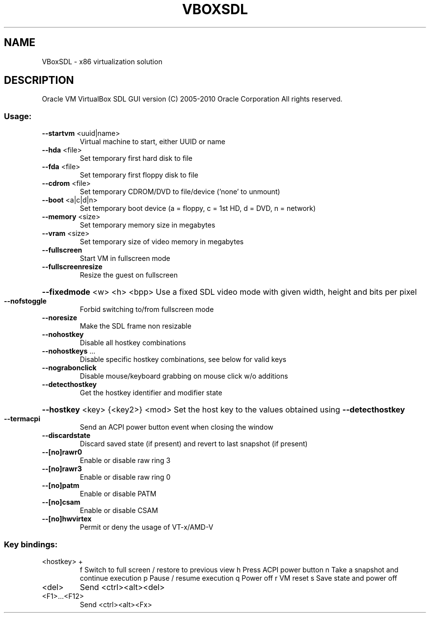 .\" DO NOT MODIFY THIS FILE!  It was generated by help2man 1.38.2.
.TH VBOXSDL "1" "September 2010" "VBoxSDL" "User Commands"
.SH NAME
VBoxSDL \- x86 virtualization solution
.SH DESCRIPTION
Oracle VM VirtualBox SDL GUI version
(C) 2005\-2010 Oracle Corporation
All rights reserved.
.SS "Usage:"
.TP
\fB\-\-startvm\fR <uuid|name>
Virtual machine to start, either UUID or name
.TP
\fB\-\-hda\fR <file>
Set temporary first hard disk to file
.TP
\fB\-\-fda\fR <file>
Set temporary first floppy disk to file
.TP
\fB\-\-cdrom\fR <file>
Set temporary CDROM/DVD to file/device ('none' to unmount)
.TP
\fB\-\-boot\fR <a|c|d|n>
Set temporary boot device (a = floppy, c = 1st HD, d = DVD, n = network)
.TP
\fB\-\-memory\fR <size>
Set temporary memory size in megabytes
.TP
\fB\-\-vram\fR <size>
Set temporary size of video memory in megabytes
.TP
\fB\-\-fullscreen\fR
Start VM in fullscreen mode
.TP
\fB\-\-fullscreenresize\fR
Resize the guest on fullscreen
.HP
\fB\-\-fixedmode\fR <w> <h> <bpp> Use a fixed SDL video mode with given width, height and bits per pixel
.TP
\fB\-\-nofstoggle\fR
Forbid switching to/from fullscreen mode
.TP
\fB\-\-noresize\fR
Make the SDL frame non resizable
.TP
\fB\-\-nohostkey\fR
Disable all hostkey combinations
.TP
\fB\-\-nohostkeys\fR ...
Disable specific hostkey combinations, see below for valid keys
.TP
\fB\-\-nograbonclick\fR
Disable mouse/keyboard grabbing on mouse click w/o additions
.TP
\fB\-\-detecthostkey\fR
Get the hostkey identifier and modifier state
.HP
\fB\-\-hostkey\fR <key> {<key2>} <mod> Set the host key to the values obtained using \fB\-\-detecthostkey\fR
.TP
\fB\-\-termacpi\fR
Send an ACPI power button event when closing the window
.TP
\fB\-\-discardstate\fR
Discard saved state (if present) and revert to last snapshot (if present)
.TP
\fB\-\-[no]rawr0\fR
Enable or disable raw ring 3
.TP
\fB\-\-[no]rawr3\fR
Enable or disable raw ring 0
.TP
\fB\-\-[no]patm\fR
Enable or disable PATM
.TP
\fB\-\-[no]csam\fR
Enable or disable CSAM
.TP
\fB\-\-[no]hwvirtex\fR
Permit or deny the usage of VT\-x/AMD\-V
.SS "Key bindings:"
.TP
<hostkey> +
f           Switch to full screen / restore to previous view
h           Press ACPI power button
n           Take a snapshot and continue execution
p           Pause / resume execution
q           Power off
r           VM reset
s           Save state and power off
.TP
<del>
Send <ctrl><alt><del>
.TP
<F1>...<F12>
Send <ctrl><alt><Fx>
